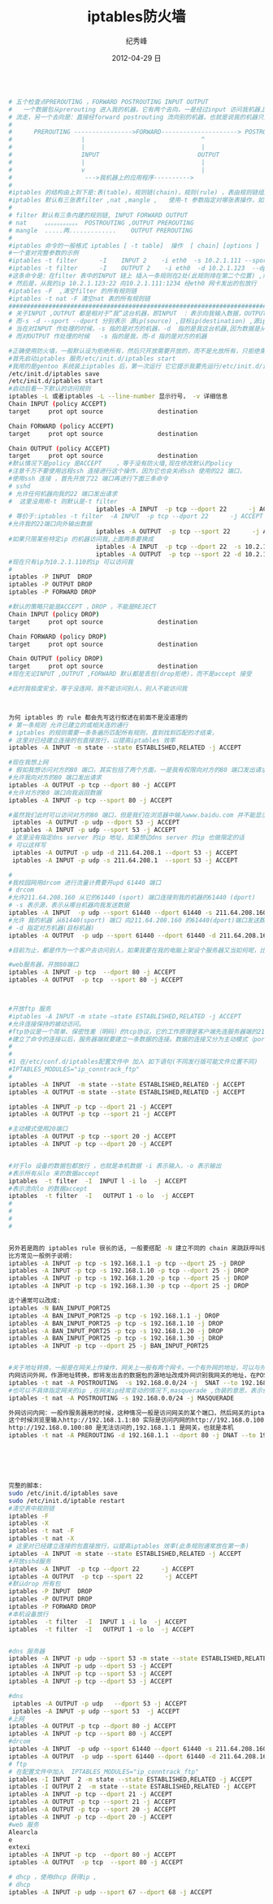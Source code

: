 # -*- coding:utf-8 -*-
#+LANGUAGE:  zh
#+TITLE:     iptables防火墙
#+AUTHOR:    纪秀峰
#+EMAIL:     jixiuf@gmail.com
#+DATE:     2012-04-29 日
#+DESCRIPTION:iptables防火墙
#+KEYWORDS:
#+OPTIONS:   H:2 num:nil toc:t \n:t @:t ::t |:t ^:nil -:t f:t *:t <:t
#+OPTIONS:   TeX:t LaTeX:t skip:nil d:nil todo:t pri:nil
#+FILETAGS:@Linux
#+BEGIN_SRC sh

# 五个检查点PREROUTING ，FORWARD POSTROUTING INPUT OUTPUT
#   一个数据包从prerouting 进入我的机器，它有两个去向，一是经过input 访问我机器上的应用程序，后经output ,postrouting
# 流走，另一个去向是：直接经forward postrouting 流向别的机器，也就是说我的机器只是充当路由，数据包经我的机器到其他机器上
#
#      PREROUTING ---------------->FORWARD---------------------> POSTROUTING
#                   |                                ^
#                   |                                |
#                   INPUT                           OUTPUT
#                   |                                |
#                   v                                |
#                    --->我机器上的应用程序---------->
#
#iptables 的结构由上到下是:表(table)，规则链(chain)，规则(rule) ，表由规则链组成，规则链由一条条规则组成
#iptables 默认有三张表filter ,nat ,mangle ,   使用-t 参数指定对哪张表操作，如果不指定,则默认是对filter 表进行操作
#
# filter 默认有三条内建的规则链, INPUT FORWARD OUTPUT
# nat     。。。。。。。。。。。 POSTROUTING ,OUTPUT PREROUTING
# mangle  .....两.............    OUTPUT PREROUTING
#
#iptables 命令的一般格式 iptables [ -t table]  操作  [ chain] [options ]
#一个查对完整参数的示例
#iptables -t filter      -I    INPUT 2    -i eth0  -s 10.2.1.111 --sport 1234 -d 10.2.1.123 --dport 22   -j ACCEPT
#iptables -t filter      -I    OUTPUT 2    -i eth0  -d 10.2.1.123  --dport 22 -s 10.2.1.123  --sport 1234   -j ACCEPT
#这条命令是：在filter 表中的INPUT 链上 插入一条规则在2处(此规则排在第二个位置) ,规则的具体：从我的eth0 网卡联我，且对方机的ip 是10.2.1.111 对方端口1234,访问我的ip :10.2.1.123 我的22端口 ,时才接受
# 然后是，从我的ip 10.2.1.123:22 向10.2.1.111:1234 经eth0 网卡发出的包放行
#iptables -F  ,清空filter 的所有规则链
#iptables -t nat -F 清空nat 表的所有规则链
###################################################################################################
# 关于INPUT ,OUTPUT 都是相对于“我”这台机器，即INPUT  ：表示向我输入数据，OUTPUT 表示“我”向外输出数据
# 而-s -d --sport --dport 分别表示 源ip(source) ,目标ip(destination) ,源ip的端口，目标ip的端口
# 当在对INPUT 作处理的时候，-s 指的是对方的机器，-d  指的是我这台机器,因为数据是从对方的机器流向我的，
# 而对OUTPUT 作处理的时候   -s 指的是我，而-d 指的是对方的机器

#正确使用防火墙，一般默认设为拒绝所有，然后只开放需要开放的，而不是允放所有，只拒绝需要拒绝的
#首先启动iptables 服务/etc/init.d/iptables start
#我用的是gentoo 系统装上iptables 后，第一次运行 它它提示我要先运行/etc/init.d/iptables save ，好像是做一些初始化或者保存一些文件，
/etc/init.d/iptables save
/etc/init.d/iptables start
#启动后看一下默认的访问规则
iptables -L 或者iptables -L --line-number 显示行号， -v 详细信息
Chain INPUT (policy ACCEPT)
target     prot opt source               destination

Chain FORWARD (policy ACCEPT)
target     prot opt source               destination

Chain OUTPUT (policy ACCEPT)
target     prot opt source               destination
#默认情况下是policy 是ACCEPT    ，等于没有防火墙,现在修改默认的policy
#注意千万不要使用远程ssh 连接进行这个操作，因为它也会关闭ssh 使用的22 端口，
#使用ssh 连接 ，首先开放了22 端口再进行下面三条命令
# sshd
# 允许任何机器向我的22 端口发出请求
#  这里没用用-t 则默认是-t filter
                        iptables -A INPUT  -p tcp --dport 22      -j ACCEPT
# 等价于:iptables -t filter  -A INPUT  -p tcp --dport 22      -j ACCEPT
#允许我的22端口向外输出数据
                        iptables -A OUTPUT  -p tcp --sport 22      -j ACCEPT
#如果只限某些特定ip 的机器访问我,上面两条要换成
                        iptables -A INPUT  -p tcp --dport 22  -s 10.2.1.110     -j ACCEPT
                        iptables -A OUTPUT  -p tcp --sport 22 -d 10.2.1.110     -j ACCEPT
#现在只有ip为10.2.1.110的ip 可以访问我
#
iptables -P INPUT  DROP
iptables -P OUTPUT DROP
iptables -P FORWARD DROP

#默认的策略只能是ACCEPT ，DROP ，不能是REJECT
Chain INPUT (policy DROP)
target     prot opt source               destination

Chain FORWARD (policy DROP)
target     prot opt source               destination

Chain OUTPUT (policy DROP)
target     prot opt source               destination
#现在无论INPUT ,OUTPUT ,FORWARD 默认都是丢包(drop拒绝)，而不是accept 接受

#此时我极度安全，等于没连网，我不能访问别人，别人不能访问我



为何 iptables 的 rule 都会先写这行叙述在前面不是没道理的
# 第一条规则 允许已建立的或相关连的通行
# iptables 的规则需要一条条遍历匹配所有规则，直到找到匹配的才结束，
# 这里对已经建立连接的包直接放行，以提高iptables 效率
iptables -A INPUT -m state --state ESTABLISHED,RELATED -j ACCEPT

#现在我想上网
# 假如我想访问对方的80 端口，其实包括了两个方面，一是我有权限向对方的80 端口发出请求，二是有权限从对方的80 端口取得数据，这里只规定对方的80 端口，而没有规定我从哪个端口去访问它的80 ,意味着我可以从任意端口访问对方的80端口,这里端口都是tcp 类型的
#允许我向对方的80 端口发出请求
iptables -A OUTPUT -p tcp --dport 80 -j ACCEPT
#允许对方的80 端口向我返回数据
iptables -A INPUT -p tcp --sport 80 -j ACCEPT

#虽然我们此时可以访问对方的80 端口，但是我们在浏览器中输入www.baidu.com 并不能显示对方的网页，但是http://202.108.22.142/ 确可以。因为在这个过程中还要进行dns域名解析,又要有另一个权限，那就是允许我向dns server 的udp 53 端口请求，并允许从它返回数据
 iptables -A OUTPUT -p udp --dport 53 -j ACCEPT
 iptables -A INPUT -p udp --sport 53 -j ACCEPT
# 这里没有指定dns server 的ip 地址，如果想边dns server 的ip 也做限定的话
# 可以这样写
 iptables -A OUTPUT -p udp -d 211.64.208.1 --dport 53 -j ACCEPT
 iptables -A INPUT -p udp -s 211.64.208.1  --sport 53 -j ACCEPT

#
#我校园网用drcom 进行流量计费要开upd 61440 端口
# drcom
#允许211.64.208.160 从它的61440 (sport) 端口连接到我的机器的61440 (dport)
# -s 表示源，表示从哪台机器向我发送数据
iptables -A INPUT  -p udp --sport 61440 --dport 61440 -s 211.64.208.160 -j ACCEPT
#允许 我的机器 从61440(sport) 端口 向211.64.208.160 的61440(dport)端口发送数据
# -d 指定对方机器(目标机器)
iptables -A OUTPUT  -p udp --sport 61440 --dport 61440 -d 211.64.208.160 -j ACCEPT

#目前为止，都是作为一个客户去访问别人，如果我要在我的电脑上架设个服务器又当如何呢，比如架设sshd 及web 服务器

#web服务器，开放80端口
iptables -A INPUT -p tcp  --dport 80 -j ACCEPT
iptables -A OUTPUT  -p tcp  --sport 80 -j ACCEPT



#开放ftp 服务
#iptables -A INPUT -m state –state ESTABLISHED,RELATED -j ACCEPT
#允许连接保持的被动访问。
#ftp协议是一个简单、保密性差（明码）的tcp协议，它的工作原理是客户端先连服务器端的21端口，然后经过3步的握手以后建立了一条连接。要注意的是，这条连接只可以用来传输ftp的命令，只有这条连接的话是什么都传不了的，就算是用“ls”命令来查看文件也不行。
#建立了命令的连接以后，服务器端就要建立一条数据的连接。数据的连接又分为主动模式（port）和被动模式（passive）。ftp默认是被动模式，主动和被动之间使用"pass"命令切换。主动模式通过20端口与客户端相连，而被动模式却使用1024以后的端口与客户端相连。由于1024以后的端口是随机分配的，所以在被动模式下我们是不知道服务端是使用什么端口与客户端连接的。也就是说，我们是不知道iptables要开放什么端口。
#
#
#1 在/etc/conf.d/iptables配置文件中 加入 如下语句(不同发行版可能文件位置不同)
#IPTABLES_MODULES="ip_conntrack_ftp"
#
iptables -A INPUT  -m state --state ESTABLISHED,RELATED -j ACCEPT
iptables -A OUTPUT -m state --state ESTABLISHED,RELATED -j ACCEPT

iptables -A INPUT -p tcp --dport 21 -j ACCEPT
iptables -A OUTPUT -p tcp --sport 21 -j ACCEPT

#主动模式使用20端口
iptables -A OUTPUT -p tcp --sport 20 -j ACCEPT
iptables -A INPUT -p tcp --dport 20 -j ACCEPT


#对于lo 设备的数据包都放行 ，也就是本机数据 -i 表示输入，-o 表示输出
#表示所有从lo 来的数据accept
iptables  -t filter  -I  INPUT l -i lo  -j ACCEPT
#表示流向lo 的数据accept
iptables  -t filter  -I   OUTPUT 1 -o lo  -j ACCEPT
#
#
#
#


另外若是跑的 iptables rule 很长的话, 一般要搭配 -N 建立不同的 chain 来跳跃呼叫使用, 这样效率才会好.
比方常见一般例子说明:
iptables -A INPUT -p tcp -s 192.168.1.1 -p tcp --dport 25 -j DROP
iptables -A INPUT -p tcp -s 192.168.1.10 -p tcp --dport 25 -j DROP
iptables -A INPUT -p tcp -s 192.168.1.20 -p tcp --dport 25 -j DROP
iptables -A INPUT -p tcp -s 192.168.1.30 -p tcp --dport 25 -j DROP

这个通常可以改成:
iptables -N BAN_INPUT_PORT25
iptables -A BAN_INPUT_PORT25 -p tcp -s 192.168.1.1 -j DROP
iptables -A BAN_INPUT_PORT25 -p tcp -s 192.168.1.10 -j DROP
iptables -A BAN_INPUT_PORT25 -p tcp -s 192.168.1.20 -j DROP
iptables -A BAN_INPUT_PORT25 -p tcp -s 192.168.1.30 -j DROP
iptables -A INPUT -p tcp --dport 25 -j BAN_INPUT_PORT25


#关于地址转换，一般是在网关上作操作，网关上一般有两个网卡，一个有外网的地址，可以与外网互访，一个有内网的ip，可以与内网互访。需要地址转换的情况：服务架设在内网的某台机上，外网通过访问网关的80端口，则认为是访问这台内网的80端口，即保护内网服务器，另一种情况，内网机器访问外网，则将内网发出的数据包的源地址改成可以外网访问的公网ip(网关的地址),
内网访问外网，作源地址转换，即将发出去的数据包的源地址改成外网识别我网关的地址，在POSTROUTING 链上做源地址转换
iptables -t nat -A POSTROUTING  -s 192.168.0.0/24 -j  SNAT --to 192.168.1.1(网关的ip)
#也可以不具体指定网关的ip ,在网关ip经常变动的情况下,masquerade ,伪装的意思，表示伪装成网关的ip
iptables -t nat -A POSTROUTING -s 192.168.0.0/24 -j MASQUERADE

外网访问内网：一般作服务器用的时候，这种情况一般是访问网关的某个端口，然后网关的iptables 将它映射成内网某台机器的对应的端口
这个时候浏览里输入http://192.168.1.1:80 实际是访问内网的http://192.168.0.100:80 ,因为是内网，所以外网直接输入
http://192.168.0.100:80 是无法访问的,192.168.1.1 是网关，也就是本机
iptables -t nat -A PREROUTING -d 192.168.1.1 --dport 80 -j DNAT --to 192.168.0.100:80






完整的脚本:
sudo /etc/init.d/iptables save
sudo /etc/init.d/iptable restart
#清空表中规则链
iptables -F
iptables -X
iptables -t nat -F
iptables -t nat -X
# 这里对已经建立连接的包直接放行，以提高iptables 效率(此条规则通常放在第一条)
iptables -A INPUT -m state --state ESTABLISHED,RELATED -j ACCEPT
#开放sshd服务
iptables -A INPUT  -p tcp --dport 22      -j ACCEPT
iptables -A OUTPUT  -p tcp --sport 22      -j ACCEPT
#默认drop 所有包
iptables -P INPUT  DROP
iptables -P OUTPUT DROP
iptables -P FORWARD DROP
#本机设备放行
iptables  -t filter  -I  INPUT 1 -i lo  -j ACCEPT
iptables  -t filter  -I   OUTPUT 1 -o lo  -j ACCEPT


#dns 服务器
iptables -A INPUT -p udp --sport 53 -m state --state ESTABLISHED,RELATED -j ACCEPT
iptables -A INPUT -p udp --dport 53 -j ACCEPT
iptables -A INPUT -p tcp --sport 53 -j ACCEPT
iptables -A INPUT -p tcp --dport 53 -j ACCEPT

#dns
 iptables -A OUTPUT -p udp   --dport 53 -j ACCEPT
 iptables -A INPUT -p udp --sport 53  -j ACCEPT
#上网
iptables -A OUTPUT -p tcp --dport 80 -j ACCEPT
iptables -A INPUT -p tcp --sport 80 -j ACCEPT
#drcom
iptables -A INPUT  -p udp --sport 61440 --dport 61440 -s 211.64.208.160 -j ACCEPT
iptables -A OUTPUT  -p udp --sport 61440 --dport 61440 -d 211.64.208.160 -j ACCEPT
# ftp
# 在配置文件中加入  IPTABLES_MODULES="ip_conntrack_ftp"
iptables -I INPUT  2 -m state --state ESTABLISHED,RELATED -j ACCEPT
iptables -I OUTPUT 2  -m state --state ESTABLISHED,RELATED -j ACCEPT
iptables -A INPUT -p tcp --dport 21 -j ACCEPT
iptables -A OUTPUT -p tcp --sport 21 -j ACCEPT
iptables -A OUTPUT -p tcp --sport 20 -j ACCEPT
iptables -A INPUT -p tcp --dport 20 -j ACCEPT
#web 服务
Alearcla
e
extexi
iptables -A INPUT -p tcp  --dport 80 -j ACCEPT
iptables -A OUTPUT  -p tcp  --sport 80 -j ACCEPT

# dhcp ，使用dhcp 获得ip ,
# dhcp
iptables -A INPUT -p udp --sport 67 --dport 68 -j ACCEPT
#+END_SRC
